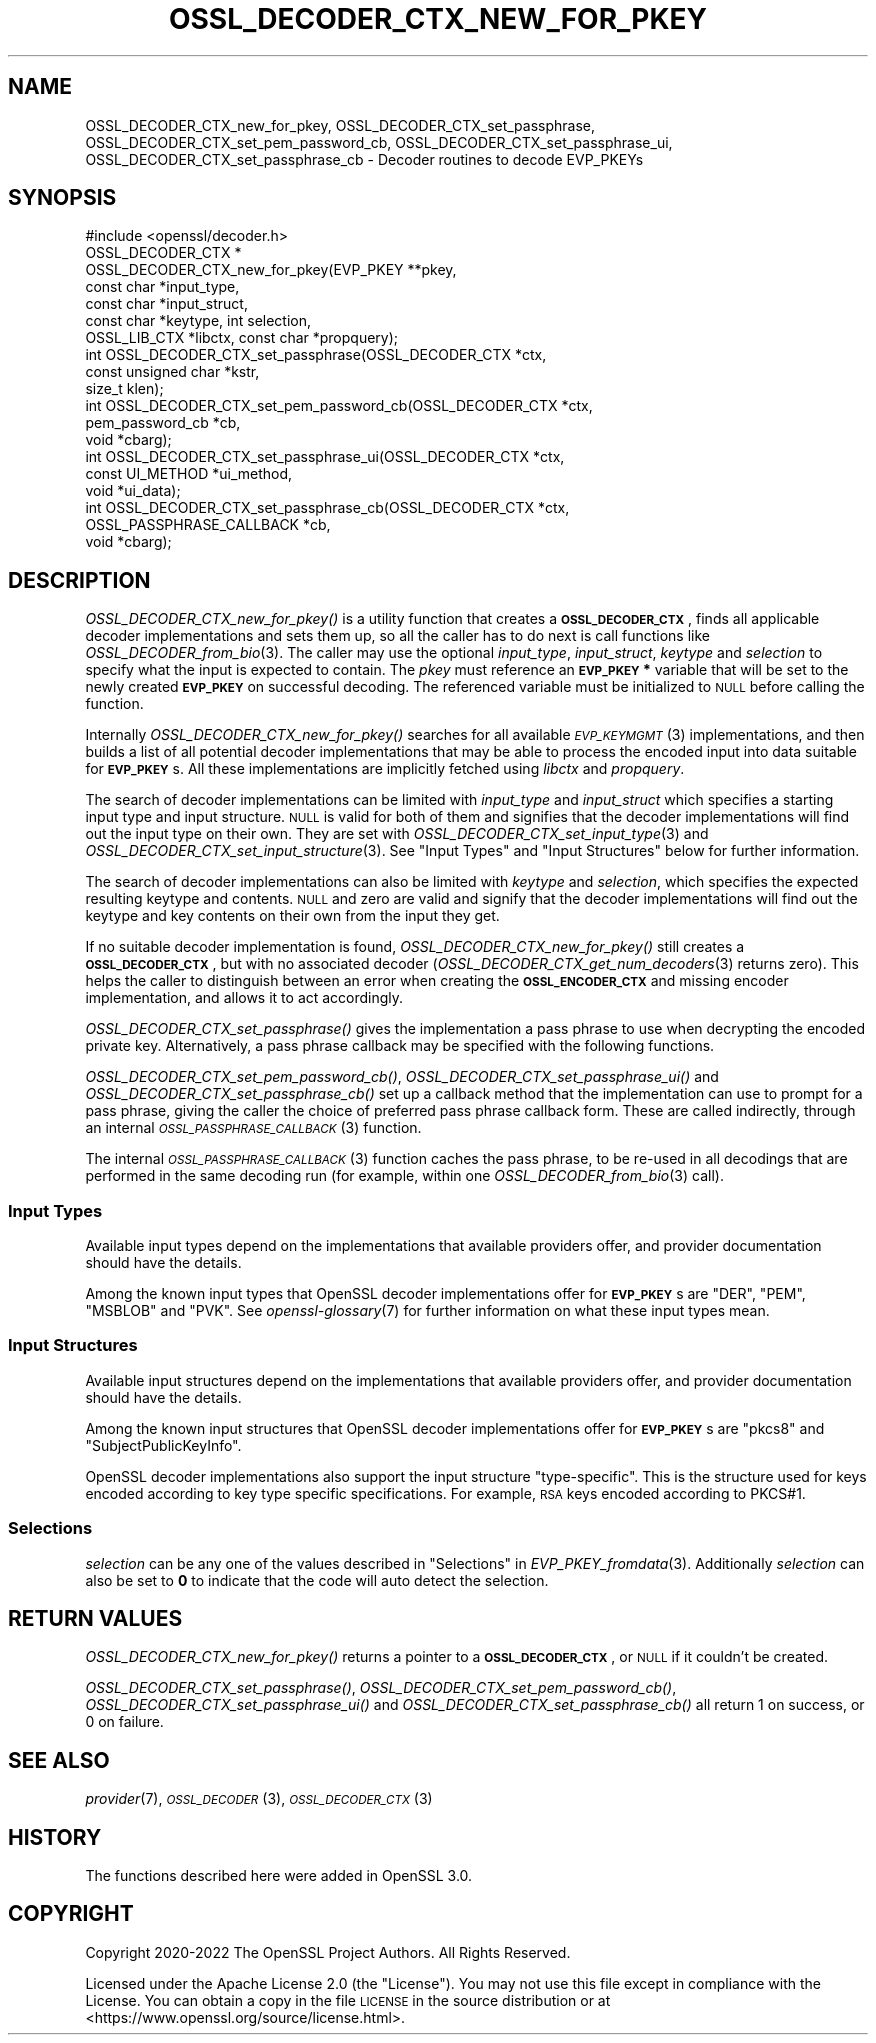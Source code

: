 .\" Automatically generated by Pod::Man 2.27 (Pod::Simple 3.28)
.\"
.\" Standard preamble:
.\" ========================================================================
.de Sp \" Vertical space (when we can't use .PP)
.if t .sp .5v
.if n .sp
..
.de Vb \" Begin verbatim text
.ft CW
.nf
.ne \\$1
..
.de Ve \" End verbatim text
.ft R
.fi
..
.\" Set up some character translations and predefined strings.  \*(-- will
.\" give an unbreakable dash, \*(PI will give pi, \*(L" will give a left
.\" double quote, and \*(R" will give a right double quote.  \*(C+ will
.\" give a nicer C++.  Capital omega is used to do unbreakable dashes and
.\" therefore won't be available.  \*(C` and \*(C' expand to `' in nroff,
.\" nothing in troff, for use with C<>.
.tr \(*W-
.ds C+ C\v'-.1v'\h'-1p'\s-2+\h'-1p'+\s0\v'.1v'\h'-1p'
.ie n \{\
.    ds -- \(*W-
.    ds PI pi
.    if (\n(.H=4u)&(1m=24u) .ds -- \(*W\h'-12u'\(*W\h'-12u'-\" diablo 10 pitch
.    if (\n(.H=4u)&(1m=20u) .ds -- \(*W\h'-12u'\(*W\h'-8u'-\"  diablo 12 pitch
.    ds L" ""
.    ds R" ""
.    ds C` ""
.    ds C' ""
'br\}
.el\{\
.    ds -- \|\(em\|
.    ds PI \(*p
.    ds L" ``
.    ds R" ''
.    ds C`
.    ds C'
'br\}
.\"
.\" Escape single quotes in literal strings from groff's Unicode transform.
.ie \n(.g .ds Aq \(aq
.el       .ds Aq '
.\"
.\" If the F register is turned on, we'll generate index entries on stderr for
.\" titles (.TH), headers (.SH), subsections (.SS), items (.Ip), and index
.\" entries marked with X<> in POD.  Of course, you'll have to process the
.\" output yourself in some meaningful fashion.
.\"
.\" Avoid warning from groff about undefined register 'F'.
.de IX
..
.nr rF 0
.if \n(.g .if rF .nr rF 1
.if (\n(rF:(\n(.g==0)) \{
.    if \nF \{
.        de IX
.        tm Index:\\$1\t\\n%\t"\\$2"
..
.        if !\nF==2 \{
.            nr % 0
.            nr F 2
.        \}
.    \}
.\}
.rr rF
.\"
.\" Accent mark definitions (@(#)ms.acc 1.5 88/02/08 SMI; from UCB 4.2).
.\" Fear.  Run.  Save yourself.  No user-serviceable parts.
.    \" fudge factors for nroff and troff
.if n \{\
.    ds #H 0
.    ds #V .8m
.    ds #F .3m
.    ds #[ \f1
.    ds #] \fP
.\}
.if t \{\
.    ds #H ((1u-(\\\\n(.fu%2u))*.13m)
.    ds #V .6m
.    ds #F 0
.    ds #[ \&
.    ds #] \&
.\}
.    \" simple accents for nroff and troff
.if n \{\
.    ds ' \&
.    ds ` \&
.    ds ^ \&
.    ds , \&
.    ds ~ ~
.    ds /
.\}
.if t \{\
.    ds ' \\k:\h'-(\\n(.wu*8/10-\*(#H)'\'\h"|\\n:u"
.    ds ` \\k:\h'-(\\n(.wu*8/10-\*(#H)'\`\h'|\\n:u'
.    ds ^ \\k:\h'-(\\n(.wu*10/11-\*(#H)'^\h'|\\n:u'
.    ds , \\k:\h'-(\\n(.wu*8/10)',\h'|\\n:u'
.    ds ~ \\k:\h'-(\\n(.wu-\*(#H-.1m)'~\h'|\\n:u'
.    ds / \\k:\h'-(\\n(.wu*8/10-\*(#H)'\z\(sl\h'|\\n:u'
.\}
.    \" troff and (daisy-wheel) nroff accents
.ds : \\k:\h'-(\\n(.wu*8/10-\*(#H+.1m+\*(#F)'\v'-\*(#V'\z.\h'.2m+\*(#F'.\h'|\\n:u'\v'\*(#V'
.ds 8 \h'\*(#H'\(*b\h'-\*(#H'
.ds o \\k:\h'-(\\n(.wu+\w'\(de'u-\*(#H)/2u'\v'-.3n'\*(#[\z\(de\v'.3n'\h'|\\n:u'\*(#]
.ds d- \h'\*(#H'\(pd\h'-\w'~'u'\v'-.25m'\f2\(hy\fP\v'.25m'\h'-\*(#H'
.ds D- D\\k:\h'-\w'D'u'\v'-.11m'\z\(hy\v'.11m'\h'|\\n:u'
.ds th \*(#[\v'.3m'\s+1I\s-1\v'-.3m'\h'-(\w'I'u*2/3)'\s-1o\s+1\*(#]
.ds Th \*(#[\s+2I\s-2\h'-\w'I'u*3/5'\v'-.3m'o\v'.3m'\*(#]
.ds ae a\h'-(\w'a'u*4/10)'e
.ds Ae A\h'-(\w'A'u*4/10)'E
.    \" corrections for vroff
.if v .ds ~ \\k:\h'-(\\n(.wu*9/10-\*(#H)'\s-2\u~\d\s+2\h'|\\n:u'
.if v .ds ^ \\k:\h'-(\\n(.wu*10/11-\*(#H)'\v'-.4m'^\v'.4m'\h'|\\n:u'
.    \" for low resolution devices (crt and lpr)
.if \n(.H>23 .if \n(.V>19 \
\{\
.    ds : e
.    ds 8 ss
.    ds o a
.    ds d- d\h'-1'\(ga
.    ds D- D\h'-1'\(hy
.    ds th \o'bp'
.    ds Th \o'LP'
.    ds ae ae
.    ds Ae AE
.\}
.rm #[ #] #H #V #F C
.\" ========================================================================
.\"
.IX Title "OSSL_DECODER_CTX_NEW_FOR_PKEY 3ossl"
.TH OSSL_DECODER_CTX_NEW_FOR_PKEY 3ossl "2023-03-08" "3.2.0-dev" "OpenSSL"
.\" For nroff, turn off justification.  Always turn off hyphenation; it makes
.\" way too many mistakes in technical documents.
.if n .ad l
.nh
.SH "NAME"
OSSL_DECODER_CTX_new_for_pkey,
OSSL_DECODER_CTX_set_passphrase,
OSSL_DECODER_CTX_set_pem_password_cb,
OSSL_DECODER_CTX_set_passphrase_ui,
OSSL_DECODER_CTX_set_passphrase_cb
\&\- Decoder routines to decode EVP_PKEYs
.SH "SYNOPSIS"
.IX Header "SYNOPSIS"
.Vb 1
\& #include <openssl/decoder.h>
\&
\& OSSL_DECODER_CTX *
\& OSSL_DECODER_CTX_new_for_pkey(EVP_PKEY **pkey,
\&                               const char *input_type,
\&                               const char *input_struct,
\&                               const char *keytype, int selection,
\&                               OSSL_LIB_CTX *libctx, const char *propquery);
\&
\& int OSSL_DECODER_CTX_set_passphrase(OSSL_DECODER_CTX *ctx,
\&                                     const unsigned char *kstr,
\&                                     size_t klen);
\& int OSSL_DECODER_CTX_set_pem_password_cb(OSSL_DECODER_CTX *ctx,
\&                                          pem_password_cb *cb,
\&                                          void *cbarg);
\& int OSSL_DECODER_CTX_set_passphrase_ui(OSSL_DECODER_CTX *ctx,
\&                                        const UI_METHOD *ui_method,
\&                                        void *ui_data);
\& int OSSL_DECODER_CTX_set_passphrase_cb(OSSL_DECODER_CTX *ctx,
\&                                        OSSL_PASSPHRASE_CALLBACK *cb,
\&                                        void *cbarg);
.Ve
.SH "DESCRIPTION"
.IX Header "DESCRIPTION"
\&\fIOSSL_DECODER_CTX_new_for_pkey()\fR is a utility function that creates a
\&\fB\s-1OSSL_DECODER_CTX\s0\fR, finds all applicable decoder implementations and sets
them up, so all the caller has to do next is call functions like
\&\fIOSSL_DECODER_from_bio\fR\|(3).  The caller may use the optional \fIinput_type\fR,
\&\fIinput_struct\fR, \fIkeytype\fR and \fIselection\fR to specify what the input is
expected to contain.  The \fIpkey\fR must reference an \fB\s-1EVP_PKEY\s0 *\fR variable
that will be set to the newly created \fB\s-1EVP_PKEY\s0\fR on successful decoding.
The referenced variable must be initialized to \s-1NULL\s0 before calling the
function.
.PP
Internally \fIOSSL_DECODER_CTX_new_for_pkey()\fR searches for all available
\&\s-1\fIEVP_KEYMGMT\s0\fR\|(3) implementations, and then builds a list of all potential
decoder implementations that may be able to process the encoded input into
data suitable for \fB\s-1EVP_PKEY\s0\fRs.  All these implementations are implicitly
fetched using \fIlibctx\fR and \fIpropquery\fR.
.PP
The search of decoder implementations can be limited with \fIinput_type\fR and
\&\fIinput_struct\fR which specifies a starting input type and input structure.
\&\s-1NULL\s0 is valid for both of them and signifies that the decoder implementations
will find out the input type on their own.
They are set with \fIOSSL_DECODER_CTX_set_input_type\fR\|(3) and
\&\fIOSSL_DECODER_CTX_set_input_structure\fR\|(3).
See \*(L"Input Types\*(R" and \*(L"Input Structures\*(R" below for further information.
.PP
The search of decoder implementations can also be limited with \fIkeytype\fR
and \fIselection\fR, which specifies the expected resulting keytype and contents.
\&\s-1NULL\s0 and zero are valid and signify that the decoder implementations will
find out the keytype and key contents on their own from the input they get.
.PP
If no suitable decoder implementation is found,
\&\fIOSSL_DECODER_CTX_new_for_pkey()\fR still creates a \fB\s-1OSSL_DECODER_CTX\s0\fR, but
with no associated decoder (\fIOSSL_DECODER_CTX_get_num_decoders\fR\|(3) returns
zero).  This helps the caller to distinguish between an error when creating
the \fB\s-1OSSL_ENCODER_CTX\s0\fR and missing encoder implementation, and allows it to
act accordingly.
.PP
\&\fIOSSL_DECODER_CTX_set_passphrase()\fR gives the implementation a pass phrase to
use when decrypting the encoded private key. Alternatively, a pass phrase
callback may be specified with the following functions.
.PP
\&\fIOSSL_DECODER_CTX_set_pem_password_cb()\fR, \fIOSSL_DECODER_CTX_set_passphrase_ui()\fR
and \fIOSSL_DECODER_CTX_set_passphrase_cb()\fR set up a callback method that the
implementation can use to prompt for a pass phrase, giving the caller the
choice of preferred pass phrase callback form.  These are called indirectly,
through an internal \s-1\fIOSSL_PASSPHRASE_CALLBACK\s0\fR\|(3) function.
.PP
The internal \s-1\fIOSSL_PASSPHRASE_CALLBACK\s0\fR\|(3) function caches the pass phrase, to
be re-used in all decodings that are performed in the same decoding run (for
example, within one \fIOSSL_DECODER_from_bio\fR\|(3) call).
.SS "Input Types"
.IX Subsection "Input Types"
Available input types depend on the implementations that available providers
offer, and provider documentation should have the details.
.PP
Among the known input types that OpenSSL decoder implementations offer
for \fB\s-1EVP_PKEY\s0\fRs are \f(CW\*(C`DER\*(C'\fR, \f(CW\*(C`PEM\*(C'\fR, \f(CW\*(C`MSBLOB\*(C'\fR and \f(CW\*(C`PVK\*(C'\fR.
See \fIopenssl\-glossary\fR\|(7) for further information on what these input
types mean.
.SS "Input Structures"
.IX Subsection "Input Structures"
Available input structures depend on the implementations that available
providers offer, and provider documentation should have the details.
.PP
Among the known input structures that OpenSSL decoder implementations
offer for \fB\s-1EVP_PKEY\s0\fRs are \f(CW\*(C`pkcs8\*(C'\fR and \f(CW\*(C`SubjectPublicKeyInfo\*(C'\fR.
.PP
OpenSSL decoder implementations also support the input structure
\&\f(CW\*(C`type\-specific\*(C'\fR.  This is the structure used for keys encoded
according to key type specific specifications.  For example, \s-1RSA\s0 keys
encoded according to PKCS#1.
.SS "Selections"
.IX Subsection "Selections"
\&\fIselection\fR can be any one of the values described in
\&\*(L"Selections\*(R" in \fIEVP_PKEY_fromdata\fR\|(3).
Additionally \fIselection\fR can also be set to \fB0\fR to indicate that the code will
auto detect the selection.
.SH "RETURN VALUES"
.IX Header "RETURN VALUES"
\&\fIOSSL_DECODER_CTX_new_for_pkey()\fR returns a pointer to a
\&\fB\s-1OSSL_DECODER_CTX\s0\fR, or \s-1NULL\s0 if it couldn't be created.
.PP
\&\fIOSSL_DECODER_CTX_set_passphrase()\fR, \fIOSSL_DECODER_CTX_set_pem_password_cb()\fR,
\&\fIOSSL_DECODER_CTX_set_passphrase_ui()\fR and
\&\fIOSSL_DECODER_CTX_set_passphrase_cb()\fR all return 1 on success, or 0 on
failure.
.SH "SEE ALSO"
.IX Header "SEE ALSO"
\&\fIprovider\fR\|(7), \s-1\fIOSSL_DECODER\s0\fR\|(3), \s-1\fIOSSL_DECODER_CTX\s0\fR\|(3)
.SH "HISTORY"
.IX Header "HISTORY"
The functions described here were added in OpenSSL 3.0.
.SH "COPYRIGHT"
.IX Header "COPYRIGHT"
Copyright 2020\-2022 The OpenSSL Project Authors. All Rights Reserved.
.PP
Licensed under the Apache License 2.0 (the \*(L"License\*(R").  You may not use
this file except in compliance with the License.  You can obtain a copy
in the file \s-1LICENSE\s0 in the source distribution or at
<https://www.openssl.org/source/license.html>.

